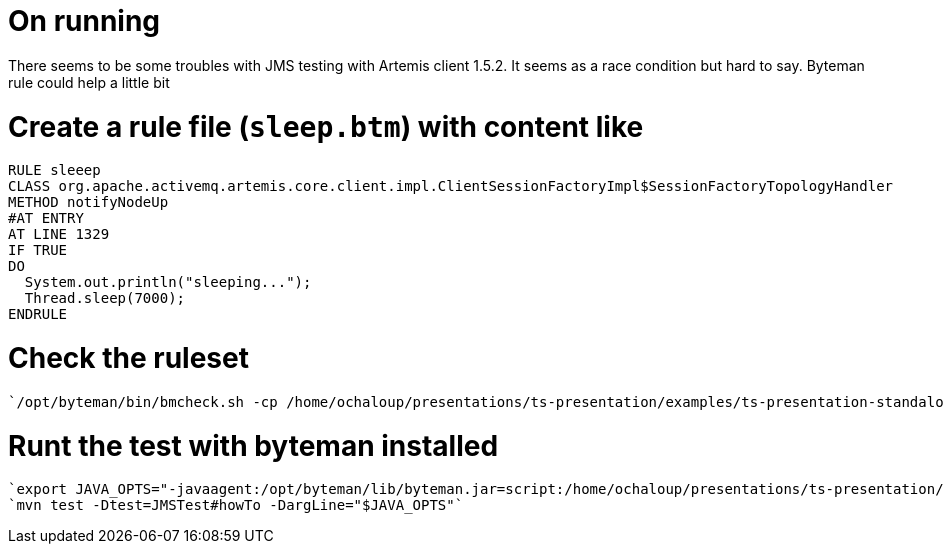 = On running

There seems to be some troubles with JMS testing with Artemis client 1.5.2. It seems as a race condition but hard to say. Byteman rule could help a little bit

# Create a rule file (`sleep.btm`) with content like

```
RULE sleeep
CLASS org.apache.activemq.artemis.core.client.impl.ClientSessionFactoryImpl$SessionFactoryTopologyHandler
METHOD notifyNodeUp
#AT ENTRY
AT LINE 1329
IF TRUE
DO
  System.out.println("sleeping...");
  Thread.sleep(7000);
ENDRULE
```

# Check the ruleset
 `/opt/byteman/bin/bmcheck.sh -cp /home/ochaloup/presentations/ts-presentation/examples/ts-presentation-standalone/target/test-classes:/home/ochaloup/.m2/repository/org/apache/activemq/artemis-core-client/1.5.2/artemis-core-client-1.5.2.jar ~/presentations/ts-presentation/examples/ts-presentation-standalone/sleep.btm`

# Runt the test with byteman installed
  `export JAVA_OPTS="-javaagent:/opt/byteman/lib/byteman.jar=script:/home/ochaloup/presentations/ts-presentation/examples/ts-presentation-standalone/sleep.btm"`
  `mvn test -Dtest=JMSTest#howTo -DargLine="$JAVA_OPTS"`
